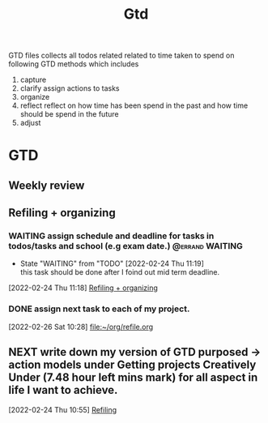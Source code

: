#+TITLE: Gtd
#+FILETAGS: @home gtd

GTD files collects all todos related related to time taken to spend on following GTD methods which includes
1. capture
2. clarify
   assign actions to tasks
3. organize
4. reflect
   reflect on how time has been spend in the past and how time should be spend in the future
5. adjust

* GTD
:LOGBOOK:
CLOCK: [2022-02-24 Thu 11:07]--[2022-02-24 Thu 11:09] =>  0:02
CLOCK: [2022-02-23 Wed 00:16]--[2022-02-23 Wed 00:40] =>  0:24
CLOCK: [2022-02-22 Tue 20:18]--[2022-02-22 Tue 20:26] =>  0:08
CLOCK: [2022-02-21 Mon 23:01]--[2022-02-21 Mon 23:10] =>  0:09
CLOCK: [2022-02-21 Mon 22:39]--[2022-02-21 Mon 23:01] =>  0:22
CLOCK: [2022-02-21 Mon 22:26]--[2022-02-21 Mon 22:39] =>  0:13
CLOCK: [2022-02-21 Mon 22:06]--[2022-02-21 Mon 22:26] =>  0:20
:END:
** Weekly review
** Refiling  + organizing
:LOGBOOK:
CLOCK: [2022-02-26 Sat 10:49]--[2022-02-26 Sat 10:54] =>  0:05
CLOCK: [2022-02-26 Sat 10:44]--[2022-02-26 Sat 10:49] =>  0:05
CLOCK: [2022-02-26 Sat 10:40]--[2022-02-26 Sat 10:43] =>  0:03
CLOCK: [2022-02-26 Sat 10:33]--[2022-02-26 Sat 10:40] =>  0:07
CLOCK: [2022-02-26 Sat 10:28]--[2022-02-26 Sat 10:33] =>  0:05
CLOCK: [2022-02-26 Sat 10:18]--[2022-02-26 Sat 10:28] =>  0:10
CLOCK: [2022-02-26 Sat 10:12]--[2022-02-26 Sat 10:17] =>  0:05
CLOCK: [2022-02-26 Sat 10:05]--[2022-02-26 Sat 10:12] =>  0:07
CLOCK: [2022-02-26 Sat 10:03]--[2022-02-26 Sat 10:05] =>  0:02
CLOCK: [2022-02-26 Sat 09:45]--[2022-02-26 Sat 10:01] =>  0:16
CLOCK: [2022-02-24 Thu 16:04]--[2022-02-24 Thu 16:15] =>  0:11
CLOCK: [2022-02-24 Thu 16:03]--[2022-02-24 Thu 16:04] =>  0:01
CLOCK: [2022-02-24 Thu 16:02]--[2022-02-24 Thu 16:03] =>  0:01
CLOCK: [2022-02-24 Thu 15:46]--[2022-02-24 Thu 15:48] =>  0:02
CLOCK: [2022-02-24 Thu 11:28]--[2022-02-24 Thu 11:29] =>  0:01
CLOCK: [2022-02-24 Thu 11:19]--[2022-02-24 Thu 11:24] =>  0:05
CLOCK: [2022-02-24 Thu 10:53]--[2022-02-24 Thu 10:54] =>  0:01
:END:
*** WAITING assign schedule and deadline for tasks in todos/tasks and school (e.g exam date.) :@errand:WAITING:
- State "WAITING"    from "TODO"       [2022-02-24 Thu 11:19] \\
  this task should be done after I foind out mid term deadline.
:LOGBOOK:
CLOCK: [2022-02-24 Thu 11:18]--[2022-02-24 Thu 11:19] =>  0:01
:END:
[2022-02-24 Thu 11:18]
[[file:~/org/GTD.org::*Refiling + organizing][Refiling + organizing]]
*** DONE assign next task to each of my project.
[2022-02-26 Sat 10:28]
[[file:~/org/refile.org][file:~/org/refile.org]]
** NEXT write down my version of GTD purposed -> action models under Getting projects Creatively Under (7.48 hour left mins mark) for all aspect in life I want to achieve.
SCHEDULED: <2022-02-24 Thu>
:LOGBOOK:
CLOCK: [2022-02-24 Thu 10:55]--[2022-02-24 Thu 10:57] =>  0:02
:END:
[2022-02-24 Thu 10:55]
[[file:~/org/GTD.org::*Refiling][Refiling]]
